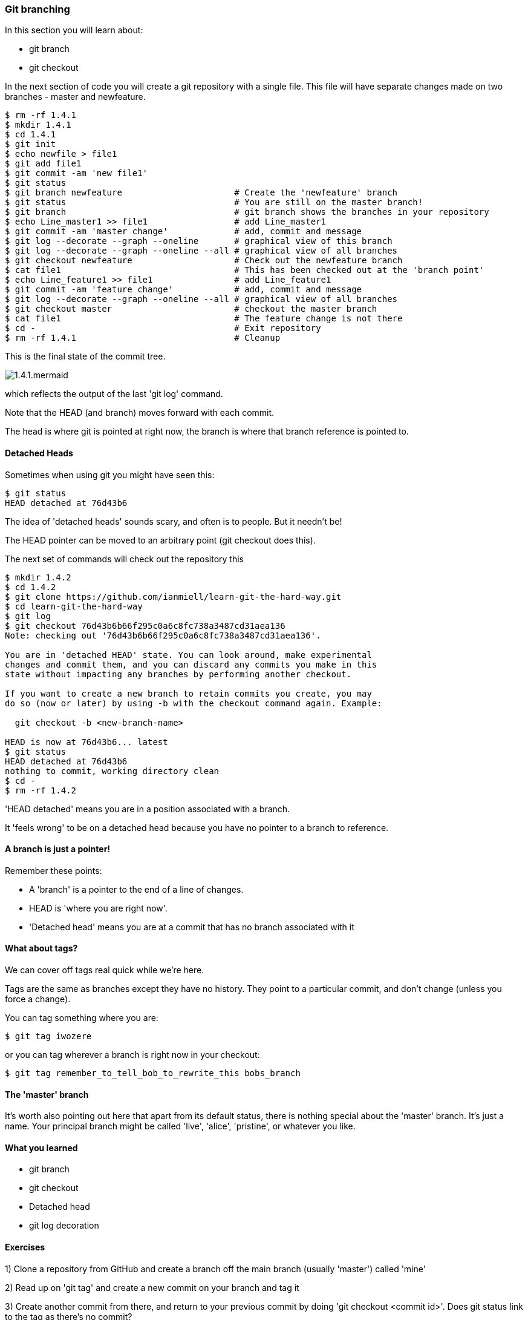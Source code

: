 <<<
=== Git branching

In this section you will learn about:

- git branch
- git checkout

In the next section of code you will create a git repository with a single file.
This file will have separate changes made on two branches - master and
newfeature.

----
$ rm -rf 1.4.1
$ mkdir 1.4.1
$ cd 1.4.1
$ git init
$ echo newfile > file1
$ git add file1
$ git commit -am 'new file1'
$ git status
$ git branch newfeature                      # Create the 'newfeature' branch
$ git status                                 # You are still on the master branch!
$ git branch                                 # git branch shows the branches in your repository
$ echo Line_master1 >> file1                 # add Line_master1
$ git commit -am 'master change'             # add, commit and message
$ git log --decorate --graph --oneline       # graphical view of this branch
$ git log --decorate --graph --oneline --all # graphical view of all branches
$ git checkout newfeature                    # Check out the newfeature branch
$ cat file1                                  # This has been checked out at the 'branch point'
$ echo Line_feature1 >> file1                # add Line_feature1
$ git commit -am 'feature change'            # add, commit and message
$ git log --decorate --graph --oneline --all # graphical view of all branches
$ git checkout master                        # checkout the master branch
$ cat file1                                  # The feature change is not there
$ cd -                                       # Exit repository
$ rm -rf 1.4.1                               # Cleanup
----

This is the final state of the commit tree.

image::diagrams/1.4.1.mermaid.png[]

which reflects the output of the last 'git log' command.

Note that the HEAD (and branch) moves forward with each commit.

The head is where git is pointed at right now, the branch is where that branch
reference is pointed to.

==== Detached Heads

Sometimes when using git you might have seen this:

----
$ git status
HEAD detached at 76d43b6
----

The idea of 'detached heads' sounds scary, and often is to people. But it
needn't be!

The HEAD pointer can be moved to an arbitrary point (git checkout does this).

The next set of commands will check out the repository this 

----
$ mkdir 1.4.2
$ cd 1.4.2
$ git clone https://github.com/ianmiell/learn-git-the-hard-way.git
$ cd learn-git-the-hard-way
$ git log 
$ git checkout 76d43b6b66f295c0a6c8fc738a3487cd31aea136 
Note: checking out '76d43b6b66f295c0a6c8fc738a3487cd31aea136'.

You are in 'detached HEAD' state. You can look around, make experimental
changes and commit them, and you can discard any commits you make in this
state without impacting any branches by performing another checkout.

If you want to create a new branch to retain commits you create, you may
do so (now or later) by using -b with the checkout command again. Example:

  git checkout -b <new-branch-name>

HEAD is now at 76d43b6... latest
$ git status
HEAD detached at 76d43b6
nothing to commit, working directory clean
$ cd -
$ rm -rf 1.4.2
----

'HEAD detached' means you are in a position associated with a branch. 

It 'feels wrong' to be on a detached head because you have no pointer to a
branch to reference.

==== A branch is just a pointer!

Remember these points:

- A 'branch' is a pointer to the end of a line of changes.

- HEAD is 'where you are right now'.

- 'Detached head' means you are at a commit that has no branch associated with it


==== What about tags?

We can cover off tags real quick while we're here.

Tags are the same as branches except they have no history. They point to a
particular commit, and don't change (unless you force a change).

You can tag something where you are:

----
$ git tag iwozere
----

or you can tag wherever a branch is right now in your checkout:

----
$ git tag remember_to_tell_bob_to_rewrite_this bobs_branch
----

==== The 'master' branch

It's worth also pointing out here that apart from its default status, there is
nothing special about the 'master' branch. It's just a name. Your principal
branch might be called 'live', 'alice', 'pristine', or whatever you like.

==== What you learned

- git branch
- git checkout
- Detached head
- git log decoration

==== Exercises

1) Clone a repository from GitHub and create a branch off the main branch
(usually 'master') called 'mine'

2) Read up on 'git tag' and create a new commit on your branch and tag it

3) Create another commit from there, and return to your previous commit by
doing 'git checkout <commit id>'. Does git status link to the tag as there's no
commit?
